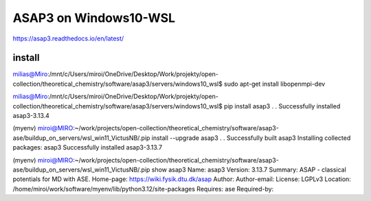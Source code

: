 ASAP3 on Windows10-WSL
======================

https://asap3.readthedocs.io/en/latest/

install
~~~~~~~

milias@Miro:/mnt/c/Users/miroi/OneDrive/Desktop/Work/projekty/open-collection/theoretical_chemistry/software/asap3/servers/windows10_wsl$ sudo apt-get install libopenmpi-dev

milias@Miro:/mnt/c/Users/miroi/OneDrive/Desktop/Work/projekty/open-collection/theoretical_chemistry/software/asap3/servers/windows10_wsl$ pip install asap3
.
.
Successfully installed asap3-3.13.4

(myenv) miroi@MIRO:~/work/projects/open-collection/theoretical_chemistry/software/asap3-ase/buildup_on_servers/wsl_win11_VictusNB/.pip install --upgrade asap3
.
.
Successfully built asap3
Installing collected packages: asap3
Successfully installed asap3-3.13.7

(myenv) miroi@MIRO:~/work/projects/open-collection/theoretical_chemistry/software/asap3-ase/buildup_on_servers/wsl_win11_VictusNB/.pip show asap3
Name: asap3
Version: 3.13.7
Summary: ASAP - classical potentials for MD with ASE.
Home-page: https://wiki.fysik.dtu.dk/asap
Author:
Author-email:
License: LGPLv3
Location: /home/miroi/work/software/myenv/lib/python3.12/site-packages
Requires: ase
Required-by:
